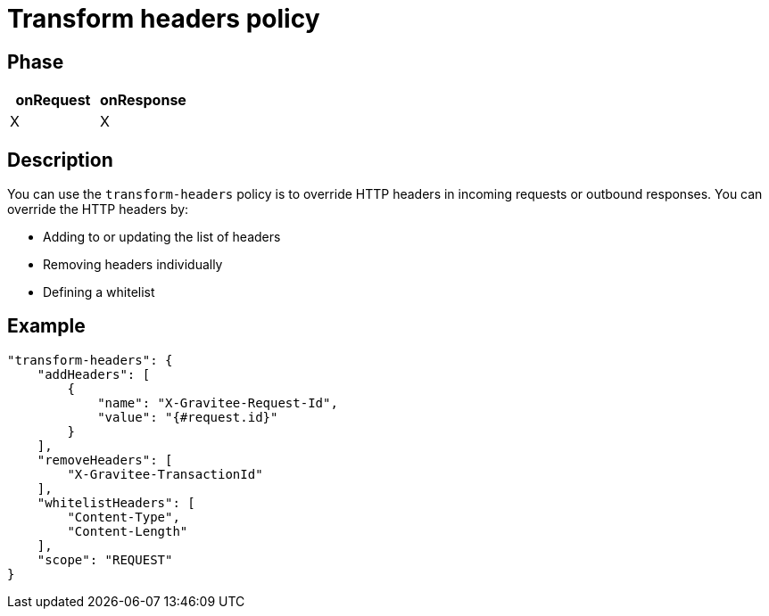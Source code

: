 = Transform headers policy

ifdef::env-github[]
image:https://ci.gravitee.io/buildStatus/icon?job=gravitee-io/gravitee-policy-transformheaders/master["Build status", link="https://ci.gravitee.io/job/gravitee-io/job/gravitee-policy-transformheaders/"]
image:https://badges.gitter.im/Join Chat.svg["Gitter", link="https://gitter.im/gravitee-io/gravitee-io?utm_source=badge&utm_medium=badge&utm_campaign=pr-badge&utm_content=badge"]
endif::[]

== Phase

[cols="2*", options="header"]
|===
^|onRequest
^|onResponse

^.^| X
^.^| X

|===

== Description

You can use the `transform-headers` policy is to override HTTP headers in incoming requests or outbound responses.
You can override the HTTP headers by:

* Adding to or updating the list of headers
* Removing headers individually
* Defining a whitelist

== Example

[source, json]
----
"transform-headers": {
    "addHeaders": [
        {
            "name": "X-Gravitee-Request-Id",
            "value": "{#request.id}"
        }
    ],
    "removeHeaders": [
        "X-Gravitee-TransactionId"
    ],
    "whitelistHeaders": [
        "Content-Type",
        "Content-Length"
    ],
    "scope": "REQUEST"
}
----
